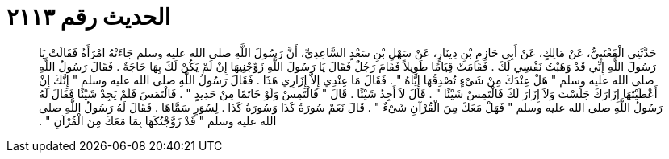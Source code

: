 
= الحديث رقم ٢١١٣

[quote.hadith]
حَدَّثَنِي الْقَعْنَبِيُّ، عَنْ مَالِكٍ، عَنْ أَبِي حَازِمِ بْنِ دِينَارٍ، عَنْ سَهْلِ بْنِ سَعْدٍ السَّاعِدِيِّ، أَنَّ رَسُولَ اللَّهِ صلى الله عليه وسلم جَاءَتْهُ امْرَأَةٌ فَقَالَتْ يَا رَسُولَ اللَّهِ إِنِّي قَدْ وَهَبْتُ نَفْسِي لَكَ ‏.‏ فَقَامَتْ قِيَامًا طَوِيلاً فَقَامَ رَجُلٌ فَقَالَ يَا رَسُولَ اللَّهِ زَوِّجْنِيهَا إِنْ لَمْ يَكُنْ لَكَ بِهَا حَاجَةٌ ‏.‏ فَقَالَ رَسُولُ اللَّهِ صلى الله عليه وسلم ‏"‏ هَلْ عِنْدَكَ مِنْ شَىْءٍ تُصْدِقُهَا إِيَّاهُ ‏"‏ ‏.‏ فَقَالَ مَا عِنْدِي إِلاَّ إِزَارِي هَذَا ‏.‏ فَقَالَ رَسُولُ اللَّهِ صلى الله عليه وسلم ‏"‏ إِنَّكَ إِنْ أَعْطَيْتَهَا إِزَارَكَ جَلَسْتَ وَلاَ إِزَارَ لَكَ فَالْتَمِسْ شَيْئًا ‏"‏ ‏.‏ قَالَ لاَ أَجِدُ شَيْئًا ‏.‏ قَالَ ‏"‏ فَالْتَمِسْ وَلَوْ خَاتَمًا مِنْ حَدِيدٍ ‏"‏ ‏.‏ فَالْتَمَسَ فَلَمْ يَجِدْ شَيْئًا فَقَالَ لَهُ رَسُولُ اللَّهِ صلى الله عليه وسلم ‏"‏ فَهَلْ مَعَكَ مِنَ الْقُرْآنِ شَىْءٌ ‏"‏ ‏.‏ قَالَ نَعَمْ سُورَةُ كَذَا وَسُورَةُ كَذَا ‏.‏ لِسُوَرٍ سَمَّاهَا ‏.‏ فَقَالَ لَهُ رَسُولُ اللَّهِ صلى الله عليه وسلم ‏"‏ قَدْ زَوَّجْتُكَهَا بِمَا مَعَكَ مِنَ الْقُرْآنِ ‏"‏ ‏.‏